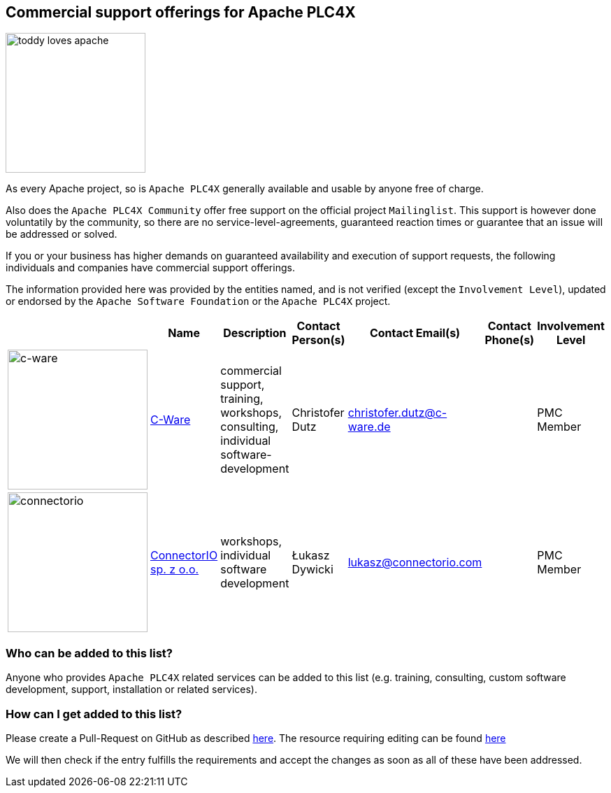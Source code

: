 //
//  Licensed to the Apache Software Foundation (ASF) under one or more
//  contributor license agreements.  See the NOTICE file distributed with
//  this work for additional information regarding copyright ownership.
//  The ASF licenses this file to You under the Apache License, Version 2.0
//  (the "License"); you may not use this file except in compliance with
//  the License.  You may obtain a copy of the License at
//
//      http://www.apache.org/licenses/LICENSE-2.0
//
//  Unless required by applicable law or agreed to in writing, software
//  distributed under the License is distributed on an "AS IS" BASIS,
//  WITHOUT WARRANTIES OR CONDITIONS OF ANY KIND, either express or implied.
//  See the License for the specific language governing permissions and
//  limitations under the License.
//
:imagesdir: ../images/
:icons: font

== Commercial support offerings for Apache PLC4X

image::toddy-loves-apache.png[width=200,float=left]

As every Apache project, so is `Apache PLC4X` generally available and usable by anyone free of charge.

Also does the `Apache PLC4X Community` offer free support on the official project `Mailinglist`.
This support is however done voluntatily by the community, so there are no service-level-agreements, guaranteed reaction times or guarantee that an issue will be addressed or solved.

If you or your business has higher demands on guaranteed availability and execution of support requests,
the following individuals and companies have commercial support offerings.

The information provided here was provided by the entities named, and is not verified (except the `Involvement Level`), updated or endorsed by the `Apache Software Foundation` or the `Apache PLC4X` project.

|===
||Name |Description |Contact Person(s) |Contact Email(s) |Contact Phone(s) |Involvement Level

a|image::users/companies/logo-c-ware.png[c-ware, 200, 200] |https://www.c-ware.de[C-Ware^,opts=nofollow] |commercial support, training, workshops, consulting, individual software-development |Christofer Dutz |christofer.dutz@c-ware.de |  |PMC Member

a|image::users/companies/logo-connectorio.png[connectorio, 200, 200] |https://connectorio.com/solutions/apache-plc4x/[ConnectorIO sp. z o.o.^,opts=nofollow]|workshops, individual software development|Łukasz Dywicki |lukasz@connectorio.com |  |PMC Member

|===

=== Who can be added to this list?

Anyone who provides `Apache PLC4X` related services can be added to this list (e.g. training, consulting, custom software development, support, installation or related services).

=== How can I get added to this list?

Please create a Pull-Request on GitHub as described https://plc4x.apache.org/developers/contributing.html[here]. The resource requiring editing can be found https://github.com/apache/plc4x/blob/develop/src/site/asciidoc/users/commercial-support.adoc[here]

We will then check if the entry fulfills the requirements and accept the changes as soon as all of these have been addressed.
